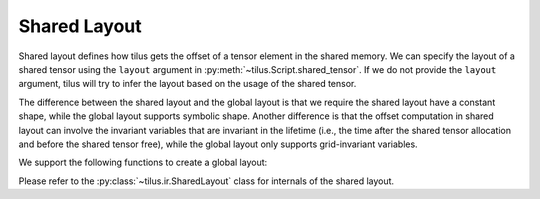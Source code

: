 Shared Layout
=============

Shared layout defines how tilus gets the offset of a tensor element in the shared memory. We can specify the layout of a shared
tensor using the ``layout`` argument in :py:meth:`~tilus.Script.shared_tensor`.
If we do not provide the ``layout`` argument, tilus will try to infer the layout based on the usage of the shared tensor.

The difference between the shared layout and the global layout is that we require the shared layout have a constant shape,
while the global layout supports symbolic shape. Another difference is that the offset computation in shared layout can
involve the invariant variables that are invariant in the lifetime (i.e., the time after the shared tensor allocation
and before the shared tensor free), while the global layout only supports grid-invariant variables.

We support the following functions to create a global layout:

.. autosummary::

    tilus.ir.layout.shared_row_major
    tilus.ir.layout.shared_column_major
    tilus.ir.layout.shared_compose
    tilus.ir.SharedLayout.create

Please refer to the :py:class:`~tilus.ir.SharedLayout` class for internals of the shared layout.

